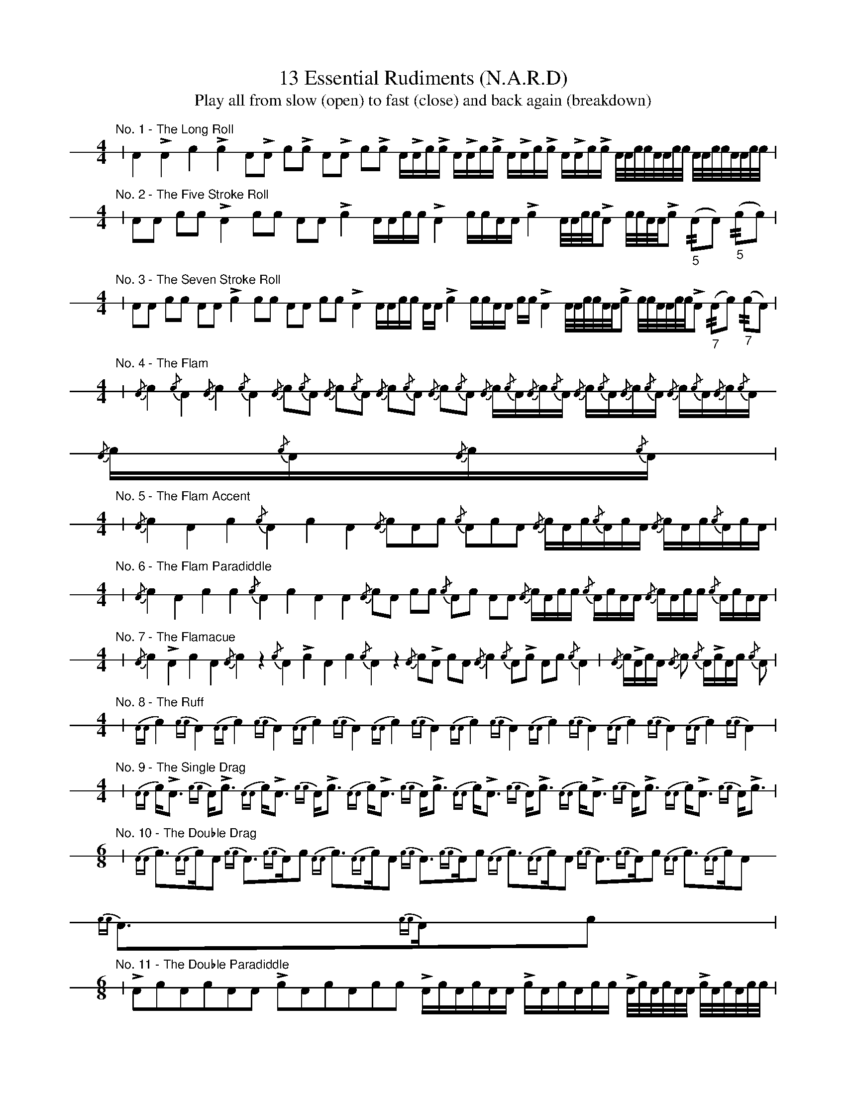 %%staffsep 42pt
%%footer ""
X: 1
T: 13 Essential Rudiments (N.A.R.D)
T: Play all from slow (open) to fast (close) and back again (breakdown)
L: 1/16
K: none stafflines=1
V: 1 stem=down dyn=up clef=none
U: R = ///
U: r = //
M: 4/4
"No. 1 - The Long Roll"
| A4 LA4 c4 Lc4 A2LA2 c2Lc2 A2LA2 c2Lc2 ALAcLc ALAcLc ALAcLc ALAcLc A/A/c/c/A/A/c/c/  A/A/c/c/A/A/c/c/ |
M: 4/4
"No. 2 - The Five Stroke Roll"
| A2A2 c2c2 LA4 c2c2 A2A2 Lc4 AAcc LA4 ccAA Lc4 A/A/c/c/LA2 c/c/A/A/Lc2 "_5"(rA2A2) "_5"(rc2c2) |
M: 4/4
"No. 3 - The Seven Stroke Roll"
| A2A2 c2c2 A2A2 Lc4 c2c2 A2A2 c2c2 LA4 AAcc AA Lc4 ccAA cc LA4 \
A/A/c/c/A/A/Lc2 c/c/A/A/c/c/LA2 "_7"(rA2c2) "_7"(rc2A2) |
M: 4/4
"No. 4 - The Flam"
| {/A}c4 {/c}A4 {/A}c4 {/c}A4 {/A}c2{/c}A2 {/A}c2{/c}A2 {/A}c2{/c}A2 {/A}c2{/c}A2 \
{/A}c{/c}A{/A}c{/c}A {/A}c{/c}A{/A}c{/c}A {/A}c{/c}A{/A}c{/c}A {/A}c{/c}A{/A}c{/c}A |
M: 4/4
"No. 5 - The Flam Accent"
| {/A}c4 A4 c4 {/c}A4 c4 A4 {/A}c2A2c2 {/c}A2c2A2 {/A}cAc{/c}AcA {/A}cAc{/c}AcA |
M: 4/4
"No. 6 - The Flam Paradiddle"
| {/A}c4 A4 c4 c4 {/c}A4 c4 A4 A4 {/A}c2A2 c2c2 {/c}A2c2 A2A2 {/A}cAcc {/c}AcAA {/A}cAcc {/c}AcAA |
M: 4/4
"No. 7 - The Flamacue"
| {/A}c4 LA4 c4 A4 {/A}c4 z4 {/c}A4 Lc4 A4 c4 {/c}A4 z4 {/A}c2LA2 c2A2 {/A}c4 {/c}A2Lc2 A2c2 {/c}A4 \
| {/A}cLAcA {/A}c2 {/c}ALcAc {/c}A2 |
M: 4/4
V: 1 gstem=down
"No. 8 - The Ruff"
| {AA}c4 {cc}A4 {AA}c4 {cc}A4 {AA}c4 {cc}A4 {AA}c4 {cc}A4 {AA}c4 {cc}A4 {AA}c4 {cc}A4 {AA}c4 {cc}A4 {AA}c4 {cc}A4 |
M: 4/4
V: 1 gstem=down
"No. 9 - The Single Drag"
| {AA}cLA3 {cc}ALc3 {AA}cLA3 {cc}ALc3 {AA}cLA3 {cc}ALc3 {AA}cLA3 {cc}ALc3 {AA}cLA3 {cc}ALc3 {AA}cLA3 {cc}ALc3 |
M: 6/8
V: 1 gstem=down
"No. 10 - The Double Drag"
| {AA}c3{AA}cA2 {cc}A3{cc}Ac2 {AA}c3{AA}cA2 {cc}A3{cc}Ac2 {AA}c3{AA}cA2 {cc}A3{cc}Ac2 {AA}c3{AA}cA2 {cc}A3{cc}Ac2 |
M: 6/8
V: 1 gstem=down
"No. 11 - The Double Paradiddle"
| LA2c2A2c2A2A2 Lc2A2c2A2c2c2 LAcAcAA LcAcAcc LA/c/A/c/A/A/ Lc/A/c/A/c/c/ |
M: 4/4
V: 1 gstem=down
"No. 12 - The Single Ratamacue"
| {AA}(3:c2A2c2 LA4 {cc}(3:A2c2A2 Lc4 {AA}(3:c2A2c2 LA4 {cc}(3:A2c2A2 Lc4 {AA}(3:c2A2c2 LA4 {cc}(3:A2c2A2 Lc4 |
M: 4/4
V: 1 gstem=down
"No. 13 - The Triple Ratamacue"
| {AA}c2{AA}c2 {AA}(3:cAcLA2 {cc}A2{cc}A2 {cc}(3:AcALc2 {AA}c2{AA}c2 {AA}(3:cAcLA2 {cc}A2{cc}A2 {cc}(3:AcALc2 |
